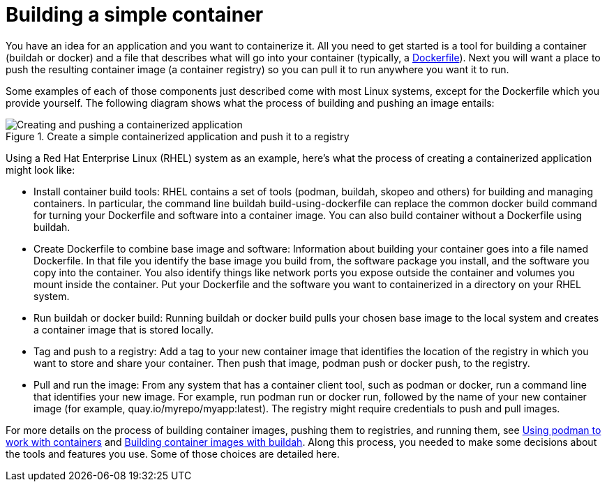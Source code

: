 // Module included in the following assemblies:
//
// * architecture/understanding-openshift-development.adoc
[id="building-simple-container_{context}"]
= Building a simple container

You have an idea for an application and you want to containerize it. All you need to get started is a tool for building a container (buildah or docker) and a file that describes what will go into your container (typically, a https://www.google.com/url?q=https://docs.docker.com/engine/reference/builder/&sa=D&ust=1557950770705000[Dockerfile]). Next you will want a place to push the resulting container image (a container registry) so you can pull it to run anywhere you want it to run.

Some examples of each of those components just described come with most Linux systems, except for the Dockerfile which you provide yourself. The following diagram shows what the process of building and pushing an image entails:

.Create a simple containerized application and push it to a registry
image::create-push-app.png[Creating and pushing a containerized application]

Using a Red Hat Enterprise Linux (RHEL) system as an example, here’s what the process of creating a containerized application might look like:

* Install container build tools: RHEL contains a set of tools (podman, buildah, skopeo and others) for building and managing containers. In particular, the command line buildah build-using-dockerfile can replace the common docker build command for turning your Dockerfile and software into a container image. You can also build container without a Dockerfile using buildah.
* Create Dockerfile to combine base image and software: Information about building your container goes into a file named Dockerfile. In that file you identify the base image you build from, the software package you install, and the software you copy into the container. You also identify things like network ports you expose outside the container and volumes you mount inside the container. Put your Dockerfile and the software you want to containerized in a directory on your RHEL system.
* Run buildah or docker build: Running buildah or docker build pulls your chosen base image to the local system and creates a container image that is stored locally.
* Tag and push to a registry: Add a tag to your new container image that identifies the location of the registry in which you want to store and share your container. Then push that image, podman push or docker push, to the registry.
* Pull and run the image: From any system that has a container client tool, such as podman or docker, run a command line that identifies your new image. For example, run podman run or docker run, followed by the name of your new container image (for example, quay.io/myrepo/myapp:latest). The registry might require credentials to push and pull images.

For more details on the process of building container images, pushing them to registries, and running them, see https://www.google.com/url?q=https://access.redhat.com/documentation/en-us/red_hat_enterprise_linux_atomic_host/7/html-single/managing_containers/index%23using_podman_to_work_with_containers&sa=D&ust=1557950770708000[Using podman to work with containers] and https://www.google.com/url?q=https://access.redhat.com/documentation/en-us/red_hat_enterprise_linux_atomic_host/7/html-single/managing_containers/index%23building_container_images_with_buildah&sa=D&ust=1557950770709000[Building container images with buildah]. Along this process, you needed to make some decisions about the tools and features you use. Some of those choices are detailed here.